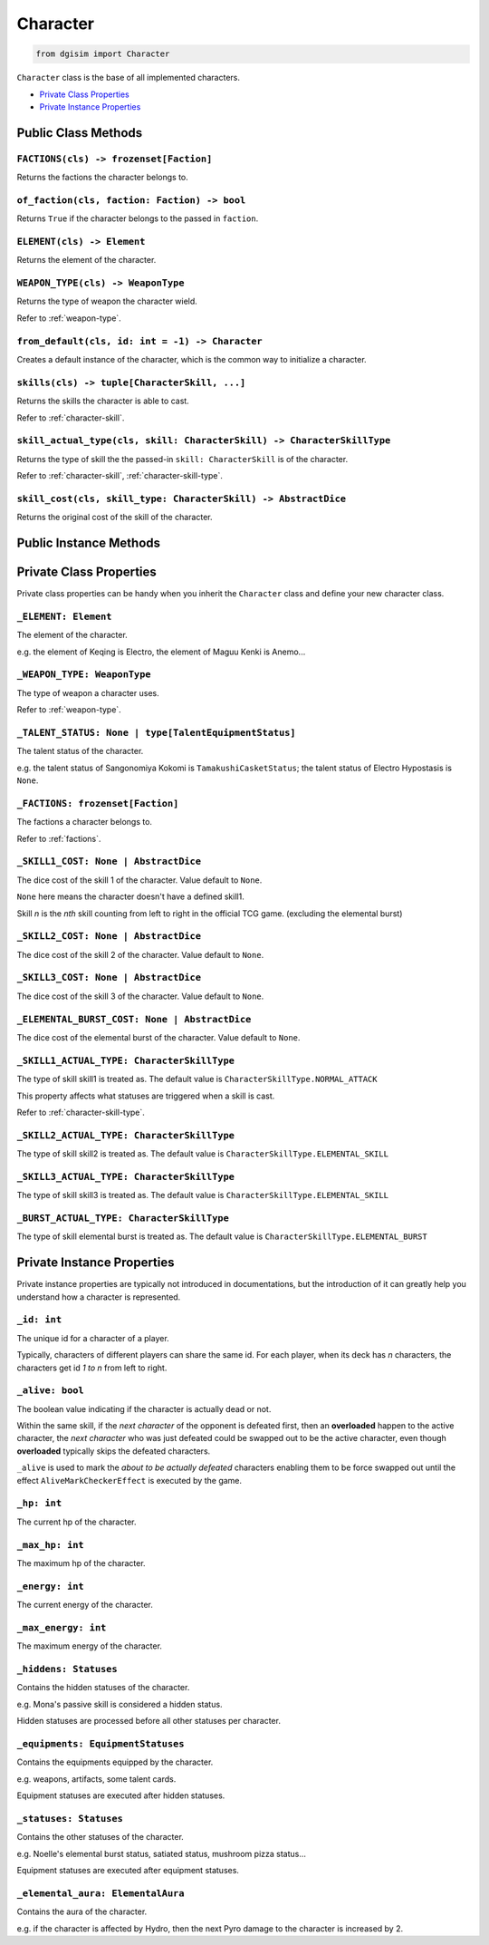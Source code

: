Character
=========

.. code-block:: python3

    from dgisim import Character

``Character`` class is the base of all implemented characters.

* `Private Class Properties`_
* `Private Instance Properties`_

.. * `Private Methods`_

Public Class Methods
--------------------

``FACTIONS(cls) -> frozenset[Faction]``
^^^^^^^^^^^^^^^^^^^^^^^^^^^^^^^^^^^^^^^

Returns the factions the character belongs to.

.. function:: FACTIONS(cls) -> frozenset[Faction]
    :module: dgisim.Character

    Return abc

    :param abc: xyz
    :returns: 0

``of_faction(cls, faction: Faction) -> bool``
^^^^^^^^^^^^^^^^^^^^^^^^^^^^^^^^^^^^^^^^^^^^^

Returns ``True`` if the character belongs to the passed in ``faction``.

``ELEMENT(cls) -> Element``
^^^^^^^^^^^^^^^^^^^^^^^^^^^^^^^

Returns the element of the character.

``WEAPON_TYPE(cls) -> WeaponType``
^^^^^^^^^^^^^^^^^^^^^^^^^^^^^^^^^^

Returns the type of weapon the character wield.

Refer to :ref:`weapon-type`.

``from_default(cls, id: int = -1) -> Character``
^^^^^^^^^^^^^^^^^^^^^^^^^^^^^^^^^^^^^^^^^^^^^^^^

Creates a default instance of the character,
which is the common way to initialize a character.

``skills(cls) -> tuple[CharacterSkill, ...]``
^^^^^^^^^^^^^^^^^^^^^^^^^^^^^^^^^^^^^^^^^^^^^

Returns the skills the character is able to cast.

Refer to :ref:`character-skill`.

``skill_actual_type(cls, skill: CharacterSkill) -> CharacterSkillType``
^^^^^^^^^^^^^^^^^^^^^^^^^^^^^^^^^^^^^^^^^^^^^^^^^^^^^^^^^^^^^^^^^^^^^^^

Returns the type of skill the the passed-in ``skill: CharacterSkill`` is of the character.

Refer to :ref:`character-skill`, :ref:`character-skill-type`.

``skill_cost(cls, skill_type: CharacterSkill) -> AbstractDice``
^^^^^^^^^^^^^^^^^^^^^^^^^^^^^^^^^^^^^^^^^^^^^^^^^^^^^^^^^^^^^^^^^

Returns the original cost of the skill of the character.

Public Instance Methods
-----------------------

Private Class Properties
------------------------

Private class properties can be handy when you inherit the ``Character`` class
and define your new character class.

``_ELEMENT: Element``
^^^^^^^^^^^^^^^^^^^^^

The element of the character.

e.g. the element of Keqing is Electro, the element of Maguu Kenki is Anemo...

``_WEAPON_TYPE: WeaponType``
^^^^^^^^^^^^^^^^^^^^^^^^^^^^

The type of weapon a character uses.

Refer to :ref:`weapon-type`.

``_TALENT_STATUS: None | type[TalentEquipmentStatus]``
^^^^^^^^^^^^^^^^^^^^^^^^^^^^^^^^^^^^^^^^^^^^^^^^^^^^^^

The talent status of the character.

e.g. the talent status of Sangonomiya Kokomi is ``TamakushiCasketStatus``;
the talent status of Electro Hypostasis is ``None``.

``_FACTIONS: frozenset[Faction]``
^^^^^^^^^^^^^^^^^^^^^^^^^^^^^^^^^

The factions a character belongs to.

Refer to :ref:`factions`.

``_SKILL1_COST: None | AbstractDice``
^^^^^^^^^^^^^^^^^^^^^^^^^^^^^^^^^^^^^^

The dice cost of the skill 1 of the character. Value default to ``None``.

``None`` here means the character doesn't have a defined skill1.

Skill *n* is the *nth* skill counting from left to right in the official TCG
game. (excluding the elemental burst)

``_SKILL2_COST: None | AbstractDice``
^^^^^^^^^^^^^^^^^^^^^^^^^^^^^^^^^^^^^^

The dice cost of the skill 2 of the character. Value default to ``None``.

``_SKILL3_COST: None | AbstractDice``
^^^^^^^^^^^^^^^^^^^^^^^^^^^^^^^^^^^^^^

The dice cost of the skill 3 of the character. Value default to ``None``.

``_ELEMENTAL_BURST_COST: None | AbstractDice``
^^^^^^^^^^^^^^^^^^^^^^^^^^^^^^^^^^^^^^^^^^^^^^^

The dice cost of the elemental burst of the character. Value default to ``None``.

``_SKILL1_ACTUAL_TYPE: CharacterSkillType``
^^^^^^^^^^^^^^^^^^^^^^^^^^^^^^^^^^^^^^^^^^^

The type of skill skill1 is treated as.
The default value is ``CharacterSkillType.NORMAL_ATTACK``

This property affects what statuses are triggered when a skill is cast.

Refer to :ref:`character-skill-type`.

``_SKILL2_ACTUAL_TYPE: CharacterSkillType``
^^^^^^^^^^^^^^^^^^^^^^^^^^^^^^^^^^^^^^^^^^^

The type of skill skill2 is treated as.
The default value is ``CharacterSkillType.ELEMENTAL_SKILL``

``_SKILL3_ACTUAL_TYPE: CharacterSkillType``
^^^^^^^^^^^^^^^^^^^^^^^^^^^^^^^^^^^^^^^^^^^

The type of skill skill3 is treated as.
The default value is ``CharacterSkillType.ELEMENTAL_SKILL``

``_BURST_ACTUAL_TYPE: CharacterSkillType``
^^^^^^^^^^^^^^^^^^^^^^^^^^^^^^^^^^^^^^^^^^^

The type of skill elemental burst is treated as.
The default value is ``CharacterSkillType.ELEMENTAL_BURST``

Private Instance Properties
---------------------------

Private instance properties are typically not introduced in documentations,
but the introduction of it can greatly help you understand how a character
is represented.

``_id: int``
^^^^^^^^^^^^

The unique id for a character of a player.

Typically, characters of different players can share the same id.
For each player, when its deck has *n* characters,
the characters get id *1 to n* from left to right.

``_alive: bool``
^^^^^^^^^^^^^^^^

The boolean value indicating if the character is actually dead or not.

Within the same skill, if the *next character* of the opponent is defeated first,
then an **overloaded** happen to the active character,
the *next character* who was just defeated could be swapped out to be the active
character, even though **overloaded** typically skips the defeated characters.

``_alive`` is used to mark the *about to be actually defeated* characters enabling
them to be force swapped out until the effect ``AliveMarkCheckerEffect`` is executed
by the game.

``_hp: int``
^^^^^^^^^^^^

The current hp of the character.

``_max_hp: int``
^^^^^^^^^^^^^^^^

The maximum hp of the character.

``_energy: int``
^^^^^^^^^^^^^^^^

The current energy of the character.

``_max_energy: int``
^^^^^^^^^^^^^^^^^^^^

The maximum energy of the character.

``_hiddens: Statuses``
^^^^^^^^^^^^^^^^^^^^^^

Contains the hidden statuses of the character.

e.g. Mona's passive skill is considered a hidden status.

Hidden statuses are processed before all other statuses per character.

``_equipments: EquipmentStatuses``
^^^^^^^^^^^^^^^^^^^^^^^^^^^^^^^^^^

Contains the equipments equipped by the character.

e.g. weapons, artifacts, some talent cards.

Equipment statuses are executed after hidden statuses.

``_statuses: Statuses``
^^^^^^^^^^^^^^^^^^^^^^^

Contains the other statuses of the character.

e.g. Noelle's elemental burst status, satiated status, mushroom pizza status...

Equipment statuses are executed after equipment statuses.

``_elemental_aura: ElementalAura``
^^^^^^^^^^^^^^^^^^^^^^^^^^^^^^^^^^

Contains the aura of the character.

e.g. if the character is affected by Hydro, then the next Pyro damage
to the character is increased by 2.
